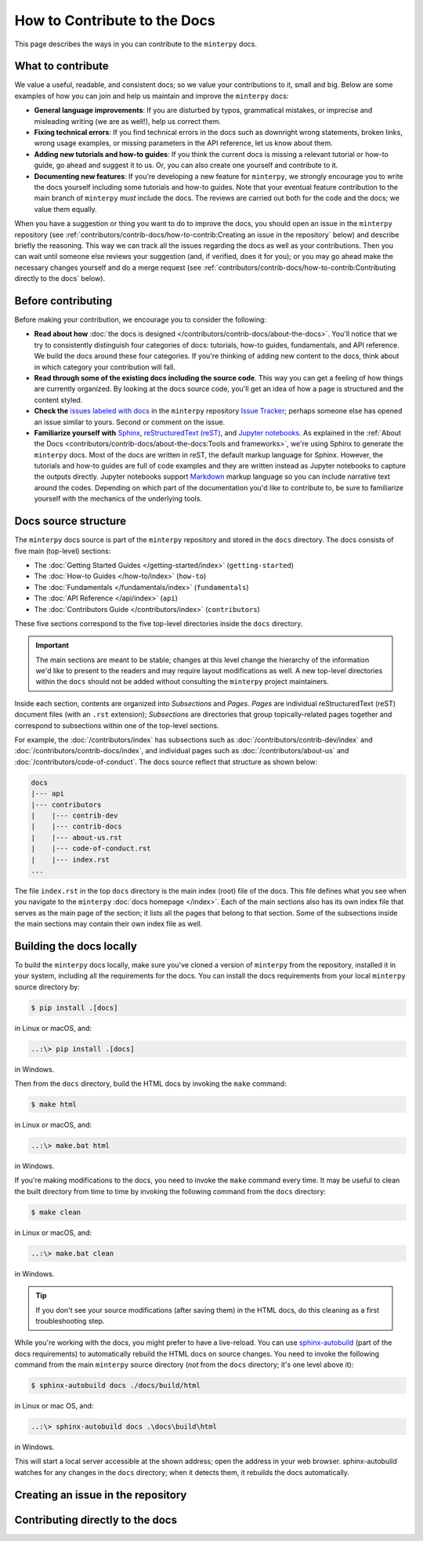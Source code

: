 #############################
How to Contribute to the Docs
#############################

This page describes the ways in you can contribute to the ``minterpy`` docs.

What to contribute
##################

We value a useful, readable, and consistent docs;
so we value your contributions to it, small and big.
Below are some examples of how you can join and help us maintain
and improve the ``minterpy`` docs:

- **General language improvements**: If you are disturbed by typos, grammatical
  mistakes, or imprecise and misleading writing (we are as well!),
  help us correct them.
- **Fixing technical errors**: If you find technical errors in the docs
  such as downright wrong statements, broken links, wrong usage examples,
  or missing parameters in the API reference, let us know about them.
- **Adding new tutorials and how-to guides**: If you think the current docs
  is missing a relevant tutorial or how-to guide, go ahead and suggest it to us.
  Or, you can also create one yourself and contribute to it.
- **Documenting new features**: If you're developing a new feature for ``minterpy``,
  we strongly encourage you to write the docs yourself including some tutorials
  and how-to guides. Note that your eventual feature contribution to the main
  branch of ``minterpy`` *must* include the docs. The reviews are carried out
  both for the code and the docs; we value them equally.

When you have a suggestion or thing you want to do to improve the docs,
you should open an issue in the ``minterpy`` repository
(see :ref:`contributors/contrib-docs/how-to-contrib:Creating an issue in the repository` below)
and describe briefly the reasoning.
This way we can track all the issues regarding the docs as well as your contributions.
Then you can wait until someone else reviews your suggestion
(and, if verified, does it for you);
or you may go ahead make the necessary changes yourself and do a merge request
(see :ref:`contributors/contrib-docs/how-to-contrib:Contributing directly to the docs` below).

Before contributing
###################

Before making your contribution, we encourage you to consider the following:

- **Read about how** :doc:`the docs is designed </contributors/contrib-docs/about-the-docs>`.
  You'll notice that we try to consistently distinguish four categories of docs:
  tutorials, how-to guides, fundamentals, and API reference.
  We build the docs around these four categories.
  If you're thinking of adding new content to the docs, think about in which
  category your contribution will fall.
- **Read through some of the existing docs including the source code**.
  This way you can get a feeling of how things are currently organized.
  By looking at the docs source code,
  you'll get an idea of how a page is structured and the content styled.
- **Check the** `issues labeled with docs`_
  in the ``minterpy`` repository `Issue Tracker`_;
  perhaps someone else has opened an issue similar to yours.
  Second or comment on the issue.
- **Familiarize yourself with** `Sphinx`_, `reStructuredText (reST)`_,
  and `Jupyter notebooks`_.
  As explained in the :ref:`About the Docs <contributors/contrib-docs/about-the-docs:Tools and frameworks>`,
  we're using Sphinx to generate the ``minterpy`` docs.
  Most of the docs are written in reST, the default markup language for Sphinx.
  However, the tutorials and how-to guides are full of code examples
  and they are written instead as Jupyter notebooks to capture the outputs directly.
  Jupyter notebooks support `Markdown`_ markup language so you can include narrative text around the codes.
  Depending on which part of the documentation you'd like to contribute to,
  be sure to familiarize yourself with the mechanics of the underlying tools.

Docs source structure
######################

The ``minterpy`` docs source is part of the ``minterpy`` repository
and stored in the ``docs`` directory.
The docs consists of five main (top-level) sections:

- The :doc:`Getting Started Guides </getting-started/index>` (``getting-started``)
- The :doc:`How-to Guides </how-to/index>` (``how-to``)
- The :doc:`Fundamentals </fundamentals/index>` (``fundamentals``)
- The :doc:`API Reference </api/index>` (``api``)
- The :doc:`Contributors Guide </contributors/index>` (``contributors``)

These five sections correspond to the five top-level directories inside the ``docs`` directory.

.. important::

   The main sections are meant to be stable;
   changes at this level change the hierarchy of the information we'd like to present to the readers
   and may require layout modifications as well.
   A new top-level directories within the ``docs`` should not be added without consulting
   the ``minterpy`` project maintainers.

Inside each section, contents are organized into *Subsections* and *Pages*.
*Pages* are individual reStructuredText (reST) document files (with an ``.rst`` extension);
*Subsections* are directories that group topically-related pages together
and correspond to subsections within one of the top-level sections.

For example, the :doc:`/contributors/index` has subsections such as
:doc:`/contributors/contrib-dev/index` and :doc:`/contributors/contrib-docs/index`,
and individual pages such as :doc:`/contributors/about-us`
and :doc:`/contributors/code-of-conduct`.
The docs source reflect that structure as shown below:

.. code-block::

   docs
   |--- api
   |--- contributors
   |    |--- contrib-dev
   |    |--- contrib-docs
   |    |--- about-us.rst
   |    |--- code-of-conduct.rst
   |    |--- index.rst
   ...

The file ``index.rst`` in the top ``docs`` directory is the main index (root)
file of the docs.
This file defines what you see when you navigate
to the ``minterpy`` :doc:`docs homepage </index>`.
Each of the main sections also has its own index file that serves
as the main page of the section;
it lists all the pages that belong to that section.
Some of the subsections inside the main sections may contain
their own index file as well.

Building the docs locally
#########################

To build the ``minterpy`` docs locally,
make sure you've cloned a version of ``minterpy`` from the repository,
installed it in your system, including all the requirements for the docs.
You can install the docs requirements from your local ``minterpy`` source directory
by:

.. code-block:: bash

   $ pip install .[docs]

in Linux or macOS, and:

.. code-block::

   ..:\> pip install .[docs]

in Windows.

Then from the ``docs`` directory, build the HTML docs by invoking the ``make`` command:

.. code-block:: bash

   $ make html

in Linux or macOS, and:

.. code-block::

   ..:\> make.bat html

in Windows.

If you're making modifications to the docs, you need to invoke
the ``make`` command every time.
It may be useful to clean the built directory from time to time by invoking
the following command from the ``docs`` directory:

.. code-block:: bash

   $ make clean

in Linux or macOS, and:

.. code-block::

   ..:\> make.bat clean

in Windows.

.. tip::

   If you don't see your source modifications (after saving them) in the HTML docs,
   do this cleaning as a first troubleshooting step.

While you're working with the docs, you might prefer to have a live-reload.
You can use `sphinx-autobuild`_ (part of the docs requirements) to automatically
rebuild the HTML docs on source changes.
You need to invoke the following command
from the main ``minterpy`` source directory
(*not* from the ``docs`` directory; it's one level above it):

.. code-block:: bash

   $ sphinx-autobuild docs ./docs/build/html

in Linux or mac OS, and:

.. code-block::

   ..:\> sphinx-autobuild docs .\docs\build\html

in Windows.

This will start a local server accessible at the shown address;
open the address in your web browser.
sphinx-autobuild watches for any changes in the ``docs`` directory;
when it detects them, it rebuilds the docs automatically.

Creating an issue in the repository
###################################

Contributing directly to the docs
#################################


.. _issues labeled with docs: https://gitlab.hzdr.de/interpol/minterpy/-/issues?scope=all&state=opened&label_name[]=docs
.. _Issue Tracker: https://gitlab.hzdr.de/interpol/minterpy/-/issues
.. _Sphinx: https://www.sphinx-doc.org/en/master/
.. _reStructuredText (reST): https://www.sphinx-doc.org/en/master/usage/restructuredtext/basics.html
.. _Jupyter notebooks: https://jupyter-notebook.readthedocs.io/en/stable/notebook.html
.. _Markdown: https://jupyter-notebook.readthedocs.io/en/stable/examples/Notebook/Working%20With%20Markdown%20Cells.html
.. _sphinx-autobuild: https://github.com/executablebooks/sphinx-autobuild